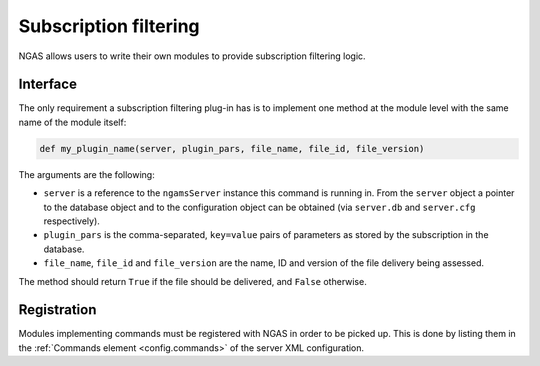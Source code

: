 Subscription filtering
######################

NGAS allows users to write their own modules
to provide subscription filtering logic.

Interface
=========

The only requirement a subscription filtering plug-in has
is to implement one method at the module level
with the same name of the module itself:

.. code-block:: python

   def my_plugin_name(server, plugin_pars, file_name, file_id, file_version)

The arguments are the following:

* ``server`` is a reference to the ``ngamsServer`` instance
  this command is running in.
  From the ``server`` object
  a pointer to the database object
  and to the configuration object
  can be obtained
  (via ``server.db`` and ``server.cfg`` respectively).
* ``plugin_pars`` is the comma-separated, ``key=value`` pairs of parameters
  as stored by the subscription in the database.
* ``file_name``, ``file_id`` and ``file_version`` are the name, ID and version
  of the file delivery being assessed.

The method should return ``True`` if the file should be delivered,
and ``False`` otherwise.

Registration
============

Modules implementing commands must be registered with NGAS
in order to be picked up.
This is done by listing them
in the :ref:`Commands element <config.commands>`
of the server XML configuration.

